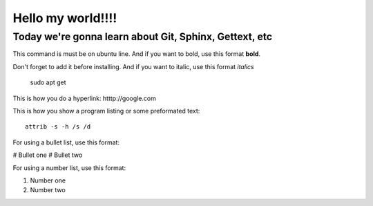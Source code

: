 Hello my world!!!!
=====================


Today we're gonna learn about Git, Sphinx, Gettext, etc
--------------------------------------------------------

This command is must be on ubuntu line. And if you want to bold, use this format **bold**.

Don't forget to add it before installing. And if you want to italic, use this format *italics*     
	 
	 sudo apt get

This is how you do a hyperlink: htttp://google.com

This is how you show a program listing or some preformated text::

     attrib -s -h /s /d
	 
For using a bullet list, use this format:

# Bullet one
# Bullet two

For using a number list, use this format:

#. Number one
#. Number two
